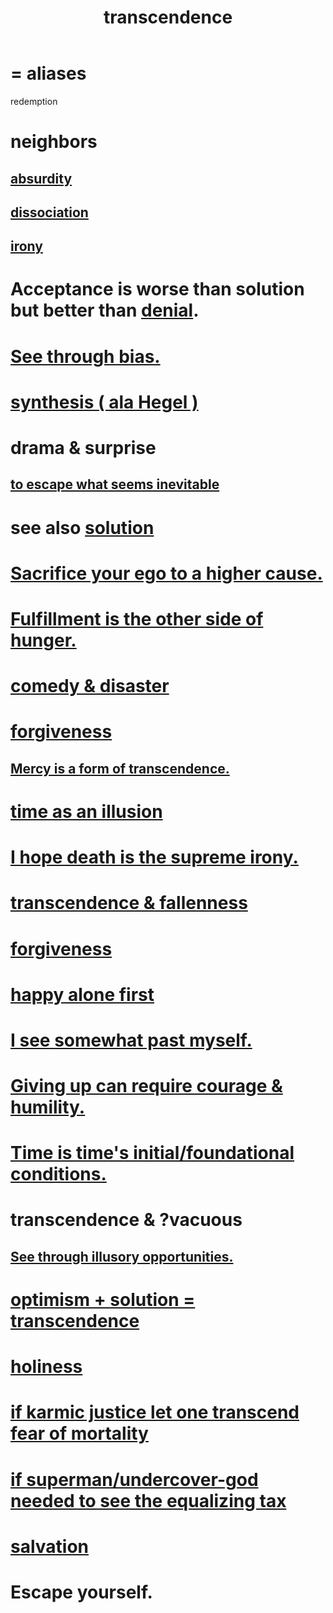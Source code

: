 :PROPERTIES:
:ID:       6e537826-402f-4254-a40a-652b31e2390a
:ROAM_ALIASES: redemption
:END:
#+title: transcendence
* = aliases
  redemption
* neighbors
** [[id:902b3bbb-54eb-4a8c-916f-a2bcaa36225b][absurdity]]
** [[id:6fa4cc1e-d4a8-4127-bf28-9e43aab75df8][dissociation]]
** [[id:e8594ff4-8ca0-44ea-a349-f16163c376a7][irony]]
* Acceptance is worse than solution but better than [[id:227c3af6-14fc-42b2-a1ff-76313149a746][denial]].
* [[id:f4d489d8-3687-4377-8394-4d1aa16d8782][See through bias.]]
* [[id:f027def3-c2df-41bd-9841-bc1d9f437396][synthesis ( ala Hegel )]]
* drama & surprise
** [[id:cdec0e7c-02e8-43c0-a8ff-7de3d3c338ef][to escape what seems inevitable]]
* see also [[id:b7ff0805-4a7d-4f56-85ab-78dcdf88e8f8][solution]]
* [[id:390cee26-7766-4cbe-98ae-455f29c3254a][Sacrifice your ego to a higher cause.]]
* [[id:040aefe7-c512-4ad9-a811-9b5950b44579][Fulfillment is the other side of hunger.]]
* [[id:495c9bf1-5010-47b0-806f-66342648ecba][comedy & disaster]]
* [[id:8647bcfc-d5ef-45c3-b6ad-fc7789f0fad2][forgiveness]]
** [[id:5b9caf47-ff2f-4821-8476-2dee77d51ec4][Mercy is a form of transcendence.]]
* [[id:da0f5626-c114-4f06-a5d8-231ee749d56a][time as an illusion]]
* [[id:9bc3df29-2c80-4743-a0d0-98b5ff1f6b16][I hope death is the supreme irony.]]
* [[id:e8d19251-0c54-4b82-943d-584a1d84bb73][transcendence & fallenness]]
* [[id:8647bcfc-d5ef-45c3-b6ad-fc7789f0fad2][forgiveness]]
* [[id:5c946bce-fb70-45f0-8efe-24b9077b0501][happy alone first]]
* [[id:6c5de1a3-8072-4f6c-a5a2-8f693c34101a][I see somewhat past myself.]]
* [[id:ac5de538-7ff8-4db1-834e-5d4cfd594b12][Giving up can require courage & humility.]]
* [[id:e54b0669-aa26-45cf-a5fa-6bb41f871790][Time is time's initial/foundational conditions.]]
* transcendence & ?vacuous
** [[id:73a7935c-5309-46e7-84e1-fb4c292f7ad0][See through illusory opportunities.]]
* [[id:e9684dbd-465b-4dc6-af7a-7fc30eecfdf0][optimism + solution = transcendence]]
* [[id:60369835-80af-42f3-9de5-95736ce9b0ee][holiness]]
* [[id:cf3d9e97-2c7a-4c2c-a6d3-33ea4dab2654][if karmic justice let one transcend fear of mortality]]
* [[id:fa59b4e0-e73b-46bd-a465-e7038a5c5e98][if superman/undercover-god needed to see the equalizing tax]]
* [[id:b37e198b-0e15-4263-be53-cc29c827448e][salvation]]
* Escape yourself.
  :PROPERTIES:
  :ID:       5e99170f-6c38-4705-bf3d-1b2cb9b95123
  :END:
